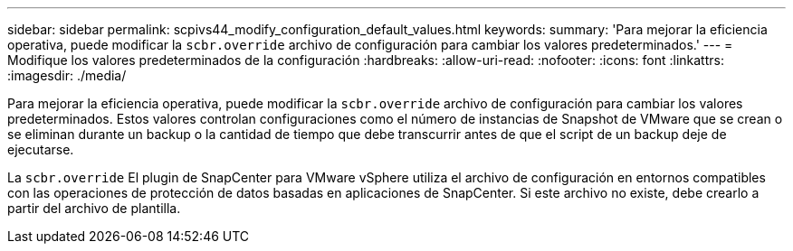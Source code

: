 ---
sidebar: sidebar 
permalink: scpivs44_modify_configuration_default_values.html 
keywords:  
summary: 'Para mejorar la eficiencia operativa, puede modificar la `scbr.override` archivo de configuración para cambiar los valores predeterminados.' 
---
= Modifique los valores predeterminados de la configuración
:hardbreaks:
:allow-uri-read: 
:nofooter: 
:icons: font
:linkattrs: 
:imagesdir: ./media/


Para mejorar la eficiencia operativa, puede modificar la `scbr.override` archivo de configuración para cambiar los valores predeterminados. Estos valores controlan configuraciones como el número de instancias de Snapshot de VMware que se crean o se eliminan durante un backup o la cantidad de tiempo que debe transcurrir antes de que el script de un backup deje de ejecutarse.

La `scbr.override` El plugin de SnapCenter para VMware vSphere utiliza el archivo de configuración en entornos compatibles con las operaciones de protección de datos basadas en aplicaciones de SnapCenter. Si este archivo no existe, debe crearlo a partir del archivo de plantilla.
